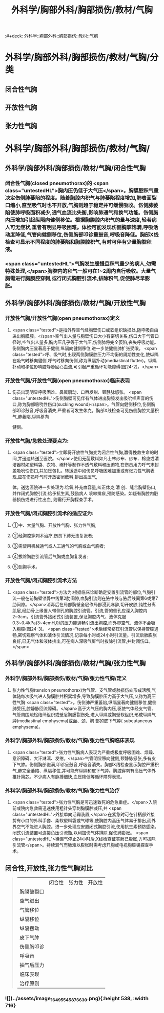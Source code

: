 #+title: 外科学/胸部外科/胸部损伤/教材/气胸
:#+deck: 外科学::胸部外科::胸部损伤::教材::气胸

* 外科学/胸部外科/胸部损伤/教材/气胸/分类 
:PROPERTIES:
:id: 62522e53-7b90-4bb7-92b4-5d3f55a5ac46
:END:
** 闭合性气胸
** 开放性气胸
** 张力性气胸
* 外科学/胸部外科/胸部损伤/教材/气胸/
** 外科学/胸部外科/胸部损伤/教材/气胸/闭合性气胸 
:PROPERTIES:
:id: c102eecc-fbf3-4152-91d8-3bf237d2d65e
:END:
*** 闭合性气胸(closed pneumothorax)的 <span class="untestedHL">胸内压仍低于大气压</span>。胸膜腔积气量决定伤侧肺萎陷的程度。随着胸腔内积气与肺萎陷程度增加,肺表面裂口缩小,直至吸气时也不开放,气胸则趋于稳定并可缓慢吸收。伤侧肺萎陷使肺呼吸面积减少,通气血流比失衡,影响肺通气和换气功能。伤侧胸内压增加引起纵隔向健侧移位。根据胸膜腔内积气的量与速度,轻者病人可无症状,重者有明显呼吸困难。体检可能发现伤侧胸廓饱满,呼吸活动度降低,气管向健侧移位,伤侧胸部叩诊量鼓音,呼吸音降低。胸部X线检查可显示不同程度的肺萎陷和胸膜腔积气,有时可伴有少量胸腔积液。
*** <span class="untestedHL">气胸发生缓慢且积气量少的病人,勿需特殊处理,</span>胸腔内的积气一般可在1~2周内自行吸收。大量气胸需进行胸膜腔穿刺,或行闭式胸腔引流术,排除积气,促使肺尽早膨胀。
** 外科学/胸部外科/胸部损伤/教材/气胸/开放性气胸
*** 开放性气胸/开放性气胸(open pneumothorax)定义 
:PROPERTIES:
:id: 62522f15-b613-4d87-99b4-4f6cb2098be3
:END:
**** <span class="tested">是指外界空气经胸壁伤口或软组织缺损处,随呼吸自由进出胸膜腔。</span>空气出人量与胸壁伤口大小有密切关系,伤口大于气管口径时,空气出人量多,胸内压几乎等于大气压,伤侧肺将完全萎陷,丧失呼吸功能。伤侧胸内压显著高于健侧,纵隔向健侧移位,进一步使健侧肺扩张受限。 <span class="tested">呼、吸气时,出现两侧胸膜腔压力不均衡的周期性变化,使纵隔在吸气时移向健侧,呼气时移向伤侧,称为纵隔扑动(mediastinal flutter)。纵隔扑动和移位影响腔静脉回心血流,可引起严重循环功能障碍(图24-2)。</span>
*** 开放性气胸/开放性气胸(open pneumothorax)临床表现 
:PROPERTIES:
:id: 625230d5-acb5-4657-a1cc-971702ae1489
:END:
**** 伤员出现明显呼吸困难、鼻翼扇动、口唇发绀、颈静脉怒张。 <span class="untestedHL">伤侧胸壁可见伴有气体进出胸腔发出吸吮样声音的伤口,称为胸部吸吮性伤口(sucking wound)</span>。气管向健侧移位,伤侧胸部叩诊鼓音,呼吸音消失,严重者可发生休克。胸部X线检查可见伤侧胸腔大量积气,肺萎陷,纵隔移向
健侧。
*** 开放性气胸/急救处理要点为: 
:PROPERTIES:
:id: 62522f89-470b-4491-ac83-6cd494128296
:END:
**** <span class="tested">立即将开放性气胸变为闭合性气胸,赢得挽救生命的时间,并迅速转送至医院。</span>使用无菌敷料如凡士林纱布、纱布、棉垫或清洁器材如塑料袋、衣物、碗杯等制作不透气敷料和压迫物,在伤员用力呼气末封盖吸吮性伤口,并加压包扎。转运途中如伤员呼吸困难加重或有张力性气胸表现,应在伤员呼气时开放密闭敷料,排出高压气,
体。送达医院进一步处理为:给氧,补充血容量,纠正休克;清
创、缝合胸壁伤口,并作闭式胸腔引流;给予抗生素,鼓励病人
咳嗽排痰,预防感染。如疑有胸腔内脏器损伤或进行性出血,
则需行开胸探查手术。
*** 开放性气胸/闭式胸腔引流术的适应证为: 
:PROPERTIES:
:id: 62522f50-ef97-49d0-a477-2b48371b21e4
:END:
**** ①中、大量气胸、开放性气胸、张力性气胸;
**** ②经胸腔穿刺术治疗,伤员下肺无法复张者;
**** ③需使用机械通气或人工通气的气胸或血气胸者;
**** ④拔除胸腔引流管后气胸或血胸复发者;
**** ⑤剖胸手术。
*** 开放性气胸/闭式胸腔引流术方法 
:PROPERTIES:
:id: 62523158-f94e-4440-b955-173df9f48456
:END:
**** <span class="tested">方法为:根据临床诊断确定安置引流管的部位,气胸引流一般在前胸壁锁骨中线第2肋间隙,血胸引流则在腋中线与腋后线间第6或第7肋间隙。</span>消毒后在局部胸壁全层作局部浸润麻醉,切开皮肤,钝性分离肌层,经肋骨上缘置人带侧孔的胸腔引流管。引流,管的侧孔应深入胸腔内2~3cm。引流管外接闭式引流装置,保证胸腔内气、液体克服0.3~0.4kPa(3~4cmH,0)的压力能通畅引流出胸腔,而外界空气、液体不会吸入胸腔(图24-3)。 <span class="tested">术后经常挤压引流管以保持管腔通畅,密切观察气体和液体引流情况,记录每小时或24小时引流量。引流后肺膨胀良好,已无气体和液体排出,可在病人深吸气屏气时拔除引流管,并封闭伤口。</span>
** 外科学/胸部外科/胸部损伤/教材/气胸/张力性气胸
*** 外科学/胸部外科/胸部损伤/教材/气胸/张力性气胸/定义 
:PROPERTIES:
:id: 62522f02-3aeb-493c-9a3b-2f957cccc758
:END:
**** 张力性气胸(tension pneumothorax)为气管、支气管或肺损伤处形成活解,气体随每次吸气进人胸膜腔并积累增多,导致胸膜腔压力高于大气压,又称为高压性气胸 <span class="tested">。伤侧肺严重萎陷,纵隔显著向健侧移位,健侧肺受压,腔静脉回流障碍。</span>高于大气压的胸内压,驱使气体经支气管、气管周围疏松结缔组织或壁层胸膜裂伤处,进入纵隔或胸壁软组织,形成纵隔气肿(mediastinal emphysema)或面、颈、胸 部的皮下气肿( subcutaneous emphysema)。
*** 外科学/胸部外科/胸部损伤/教材/气胸/张力性气胸临床表现 
:PROPERTIES:
:id: 62523302-b7cf-4d96-94e5-f090715e13ac
:END:
**** <span class="tested">张力性气胸病人表现为严重或极度呼吸困难、烦躁、意识障碍、大汗淋漓、发绀。</span>气管明显移向健侧,颈静脉怒张,多有皮下气肿。伤侧胸部饱满,叩诊呈鼓音,呼吸音消失。胸部X线检查显示胸腔严重积气,肺完全萎陷、纵隔移位,并可能有纵隔和皮下气肿。胸腔穿刺有高压气体外推针简芯。不少病人有脉搏细快,血压降低等循环障碍表现。
*** 外科学/胸部外科/胸部损伤/教材/气胸/张力性气治疗 
:PROPERTIES:
:id: 62523310-b7c7-459c-bce0-7b1ccc30e0e6
:END:
**** <span class="tested">张力性气胸是可迅速致死的危急重症。</span>入院前或院内急救需迅速使用粗针头穿刺胸膜腔减压,并 <span class="untestedHL">外接单向活瓣装置;</span>在紧急时可在针柄部外接剪有小口的外科手套、柔软塑料袋或气球等,使胸腔内高压气体易于排出,而外界空气不能进人胸腔。进一步处理应安置闭式胸腔引流,使用抗生素预防感染。闭式引流装置可连接负压引流瓶,以利加快气体排除,促使肺膨胀。 <span class="untestedHL">待漏气停止24小时后,X线检查证实肺已膨胀,方可拔除引流管</span>。持续漏气而肺难以膨胀时需考虑开胸或电视胸腔镜探查手术。
** 闭合性,开放性,张力性气胸对比  
:PROPERTIES:
:id: 62523481-e238-472a-8e55-648720a51e27
:END:
#+BEGIN_QUOTE
||闭合性|张力性|开放性|
|胸膜破裂口|
|空气进出|
|气管移位|
|纵隔移位|
|纵隔摆动|
|皮下气肿|
|伤侧胸叩诊|
|呼吸音|
|抽气后压力|
|临床表现|
|治疗原则|
#+END_QUOTE
*** ![](../assets/image_1649554587663_0.png){:height 538, :width 716}
